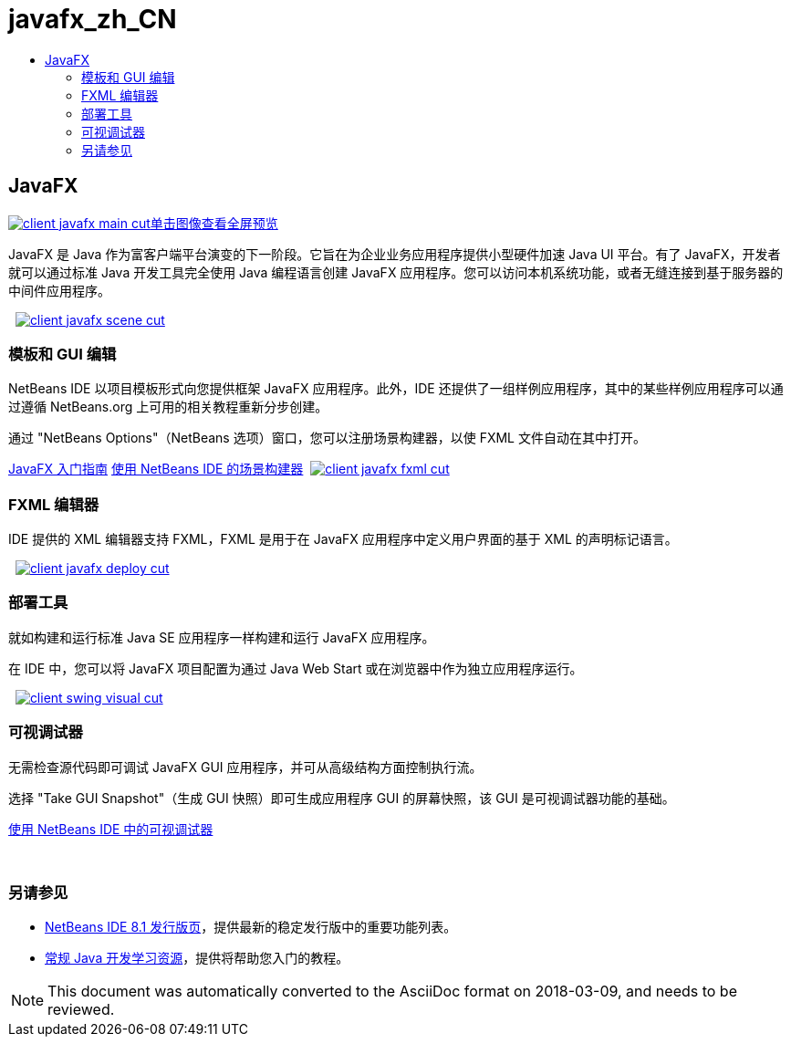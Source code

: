 // 
//     Licensed to the Apache Software Foundation (ASF) under one
//     or more contributor license agreements.  See the NOTICE file
//     distributed with this work for additional information
//     regarding copyright ownership.  The ASF licenses this file
//     to you under the Apache License, Version 2.0 (the
//     "License"); you may not use this file except in compliance
//     with the License.  You may obtain a copy of the License at
// 
//       http://www.apache.org/licenses/LICENSE-2.0
// 
//     Unless required by applicable law or agreed to in writing,
//     software distributed under the License is distributed on an
//     "AS IS" BASIS, WITHOUT WARRANTIES OR CONDITIONS OF ANY
//     KIND, either express or implied.  See the License for the
//     specific language governing permissions and limitations
//     under the License.
//

= javafx_zh_CN
:jbake-type: page
:jbake-tags: old-site, needs-review
:jbake-status: published
:keywords: Apache NetBeans  javafx_zh_CN
:description: Apache NetBeans  javafx_zh_CN
:toc: left
:toc-title:

 

== JavaFX

link:client-javafx-main-full.png[image:client-javafx-main-cut.png[][font-11]#单击图像查看全屏预览#]

JavaFX 是 Java 作为富客户端平台演变的下一阶段。它旨在为企业业务应用程序提供小型硬件加速 Java UI 平台。有了 JavaFX，开发者就可以通过标准 Java 开发工具完全使用 Java 编程语言创建 JavaFX 应用程序。您可以访问本机系统功能，或者无缝连接到基于服务器的中间件应用程序。

    [overview-right]#link:client-javafx-scene-full.png[image:client-javafx-scene-cut.png[]]#

=== 模板和 GUI 编辑

NetBeans IDE 以项目模板形式向您提供框架 JavaFX 应用程序。此外，IDE 还提供了一组样例应用程序，其中的某些样例应用程序可以通过遵循 NetBeans.org 上可用的相关教程重新分步创建。

通过 "NetBeans Options"（NetBeans 选项）窗口，您可以注册场景构建器，以使 FXML 文件自动在其中打开。

link:http://docs.oracle.com/javafx/2/get_started/jfxpub-get_started.htm[JavaFX 入门指南]
link:http://www.youtube.com/watch?v=EGEONliKWDk[使用 NetBeans IDE 的场景构建器]     [overview-left]#link:client-javafx-fxml-full.png[image:client-javafx-fxml-cut.png[]]#

=== FXML 编辑器

IDE 提供的 XML 编辑器支持 FXML，FXML 是用于在 JavaFX 应用程序中定义用户界面的基于 XML 的声明标记语言。

     [overview-right]#link:client-javafx-deploy-full.png[image:client-javafx-deploy-cut.png[]]#

=== 部署工具

就如构建和运行标准 Java SE 应用程序一样构建和运行 JavaFX 应用程序。

在 IDE 中，您可以将 JavaFX 项目配置为通过 Java Web Start 或在浏览器中作为独立应用程序运行。

     [overview-left]#link:client-swing-visual-full.png[image:client-swing-visual-cut.png[]]#

=== 可视调试器

无需检查源代码即可调试 JavaFX GUI 应用程序，并可从高级结构方面控制执行流。

选择 "Take GUI Snapshot"（生成 GUI 快照）即可生成应用程序 GUI 的屏幕快照，该 GUI 是可视调试器功能的基础。

link:../../kb/docs/java/debug-visual.html[使用 NetBeans IDE 中的可视调试器]

 

=== 另请参见

* link:../../community/releases/81/index.html[NetBeans IDE 8.1 发行版页]，提供最新的稳定发行版中的重要功能列表。
* link:../../kb/trails/java-se.html[常规 Java 开发学习资源]，提供将帮助您入门的教程。

NOTE: This document was automatically converted to the AsciiDoc format on 2018-03-09, and needs to be reviewed.

